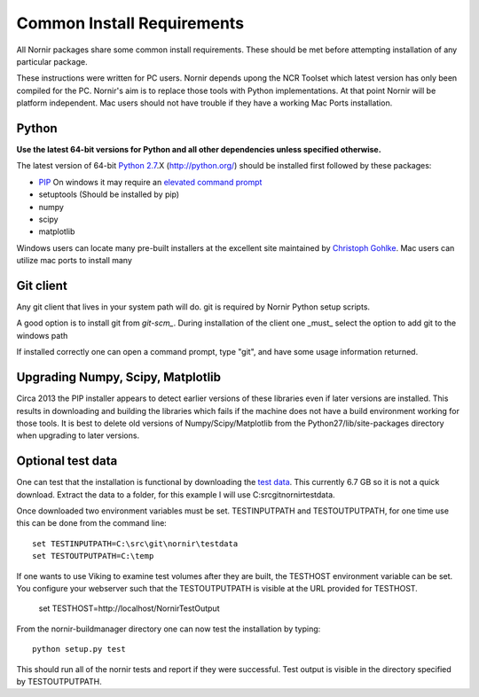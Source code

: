 .. _common:

===========================
Common Install Requirements
===========================

All Nornir packages share some common install requirements.  These should be met before attempting installation of any particular package.

These instructions were written for PC users.  Nornir depends upong the NCR Toolset which latest version has only been compiled for the PC.  Nornir's aim is to replace those tools with Python implementations.  At that point Nornir will be platform independent.   Mac users should not have trouble if they have a working Mac Ports installation.
 
Python
------

**Use the latest 64-bit versions for Python and all other dependencies unless specified otherwise.**

The latest version of 64-bit `Python 2.7`_.X (http://python.org/) should be installed first followed by these packages:

* `PIP`_ On windows it may require an `elevated command prompt`_ 
* setuptools (Should be installed by pip)
* numpy
* scipy
* matplotlib

Windows users can locate many pre-built installers at the excellent site maintained by `Christoph Gohlke`_.  Mac users can utilize mac ports to install many  

Git client
----------

Any git client that lives in your system path will do.  git is required by Nornir Python setup scripts.

A good option is to install git from `git-scm_`.  During installation of the client one _must_ select the option to add git to the windows path

.. image:: gitsetup_path.png

If installed correctly one can open a command prompt, type "git", and have some usage information returned.

Upgrading Numpy, Scipy, Matplotlib
----------------------------------

Circa 2013 the PIP installer appears to detect earlier versions of these libraries even if later versions are installed.  This results in downloading and building the libraries which fails if the machine does not have a build environment working for those tools.  It is best to delete old versions of Numpy/Scipy/Matplotlib from the Python27/lib/site-packages directory when upgrading to later versions.
     

Optional test data
------------------

One can test that the installation is functional by downloading the `test data`_.  This currently 6.7 GB so it is not a quick download.  Extract the data to a folder, for this example I will use C:\src\git\nornir\testdata.

Once downloaded two environment variables must be set.  TESTINPUTPATH and TESTOUTPUTPATH, for one time use this can be done from the command line::

  set TESTINPUTPATH=C:\src\git\nornir\testdata
  set TESTOUTPUTPATH=C:\temp
  
If one wants to use Viking to examine test volumes after they are built, the TESTHOST environment variable can be set.  You configure your webserver such that the TESTOUTPUTPATH is visible at the URL provided for TESTHOST.

  set TESTHOST=http://localhost/NornirTestOutput

From the nornir-buildmanager directory one can now test the installation by typing::
  
  python setup.py test

This should run all of the nornir tests and report if they were successful.  Test output is visible in the directory specified by TESTOUTPUTPATH.

.. _Python 2.7: http://python.org/
.. _PIP: http://www.pip-installer.org/
.. _elevated command prompt: http://windows.microsoft.com/en-us/windows-vista/command-prompt-frequently-asked-questions/
.. _Christoph Gohlke: http://www.lfd.uci.edu/~gohlke/pythonlibs/
.. _git-scm: http://git-scm.com/
.. _test data: http://connectomes.utah.edu/software/nornir/nornir-testdata.zip